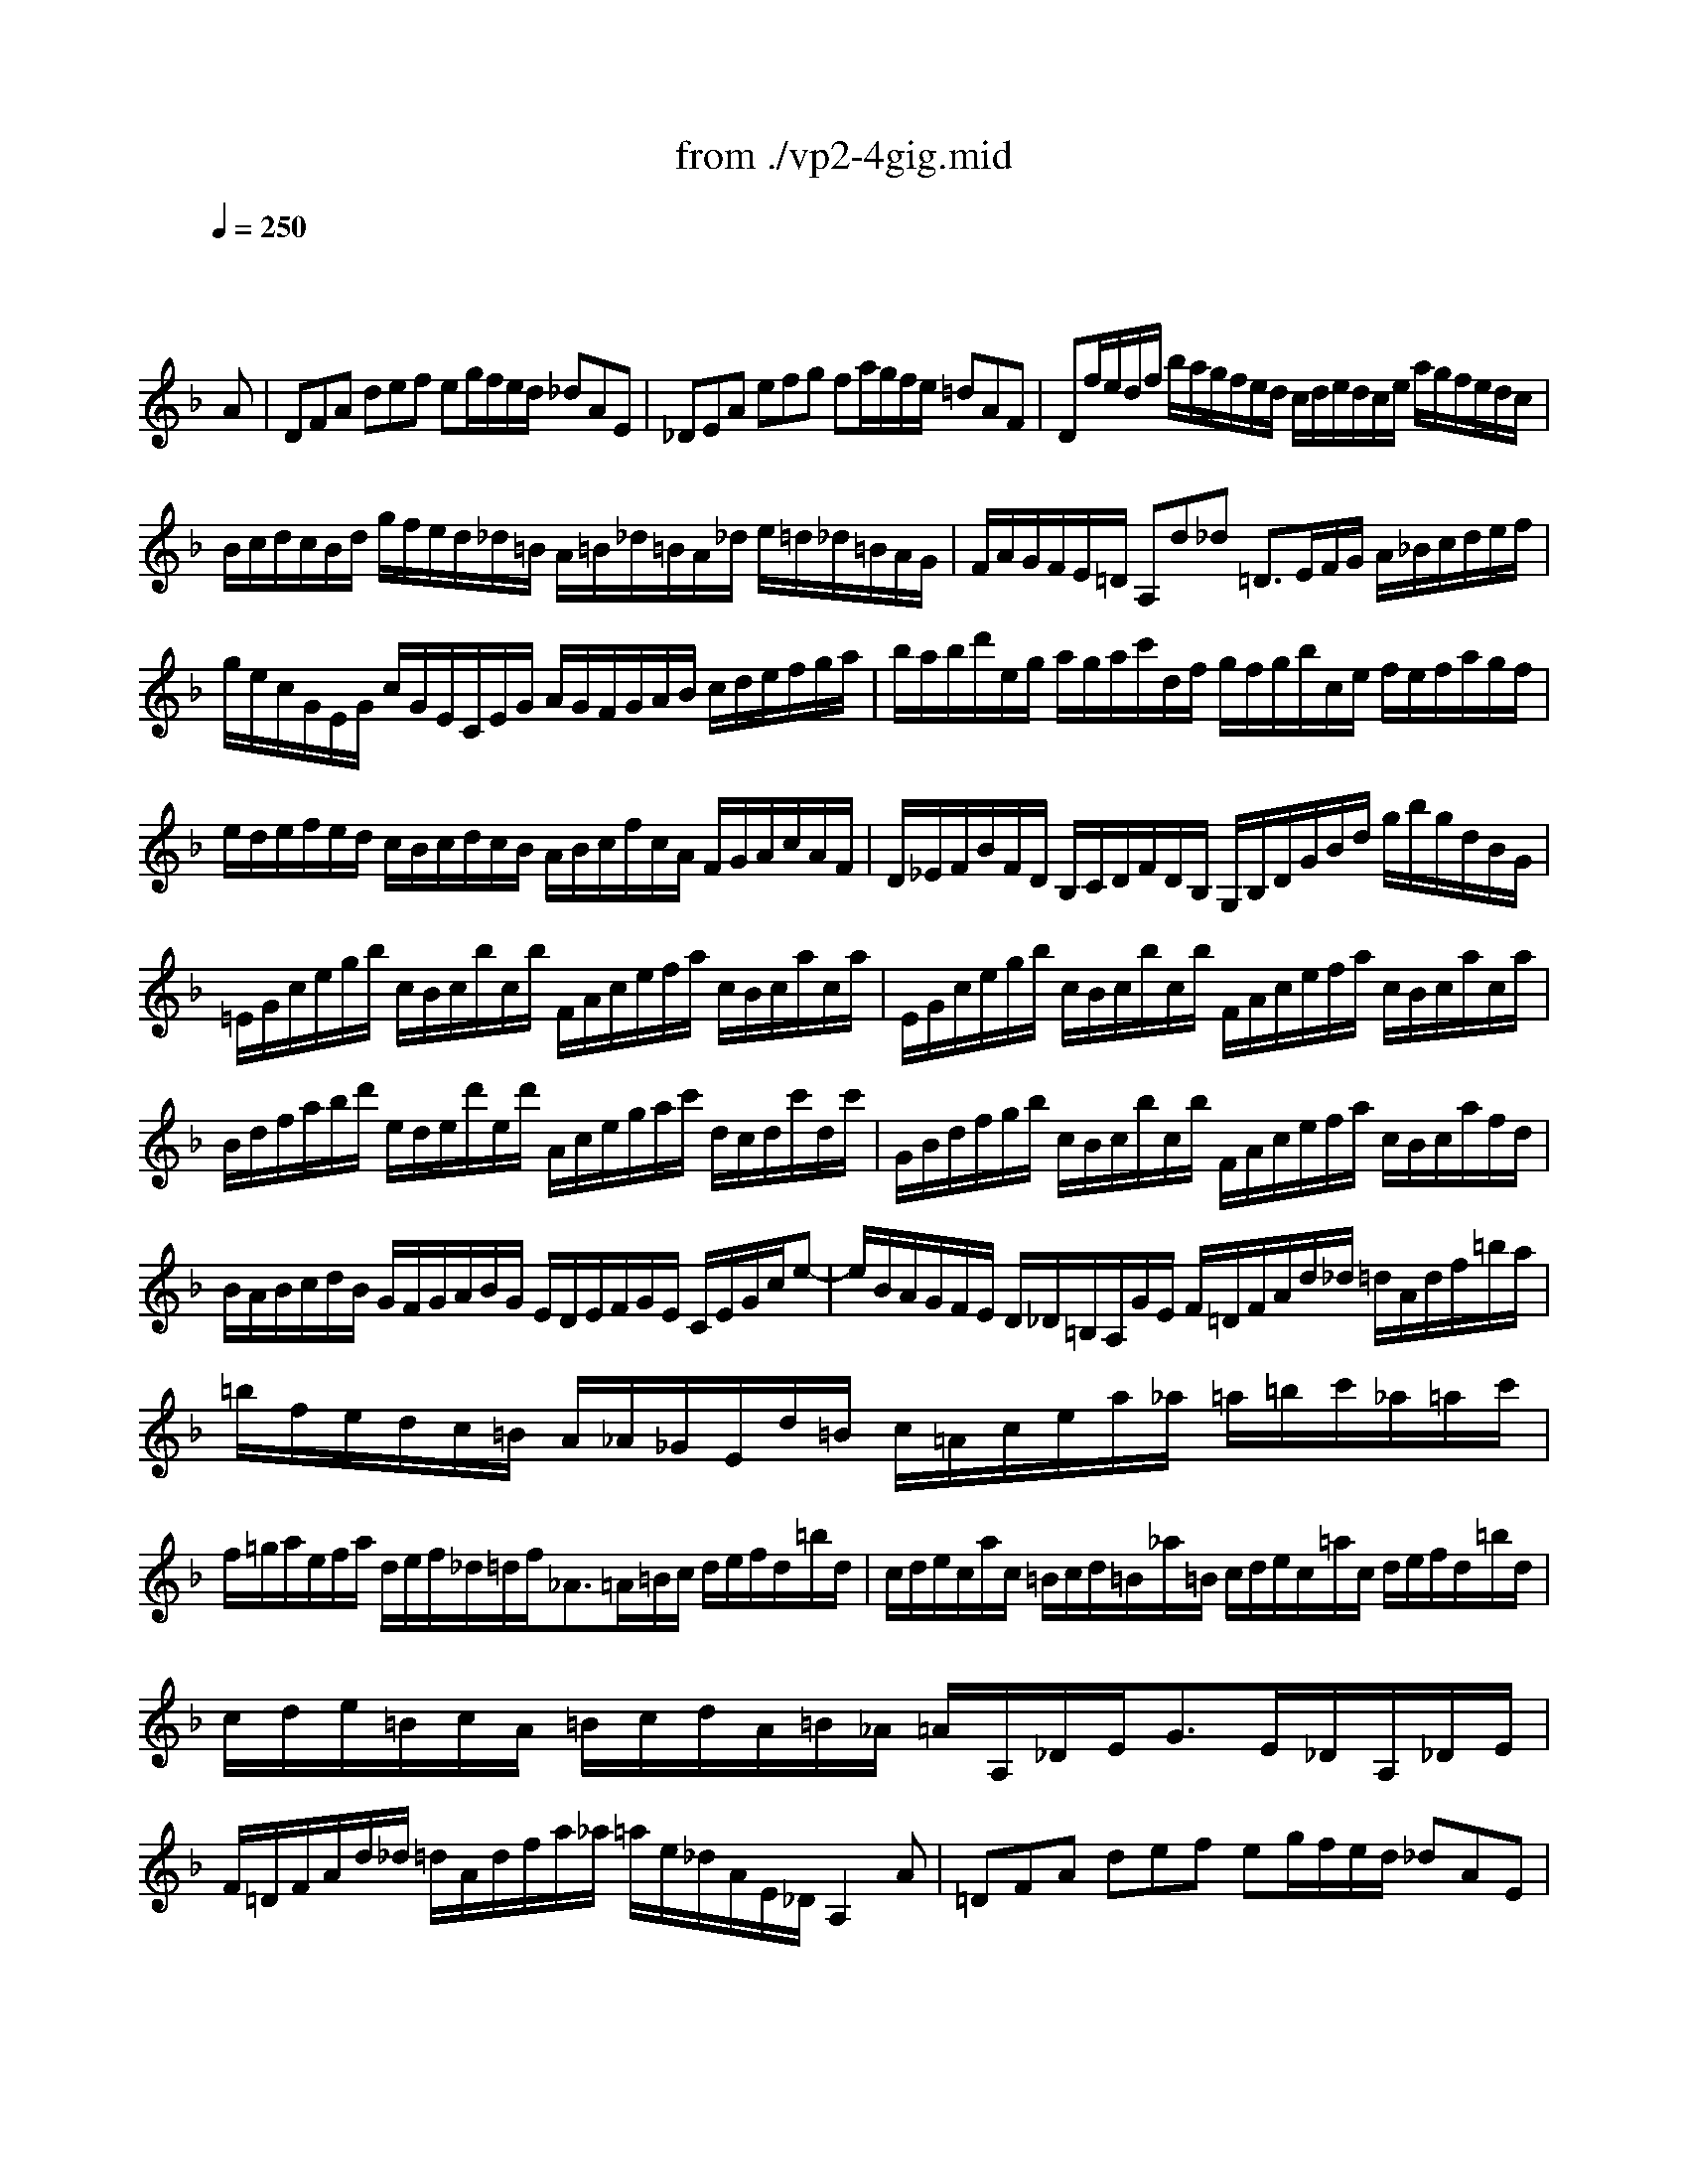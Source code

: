 X: 1
T: from ./vp2-4gig.mid
M: 12/8
L: 1/8
Q:1/4=250
K:F % 1 flats
% untitled
% A
% A'
% B
% B'
V:1
% Solo Violin
%%MIDI program 40
x8x3
% untitled
A| \
% A
DFA def eg/2f/2e/2d/2 _dAE| \
_DEA efg fa/2g/2f/2e/2 =dAF| \
Df/2e/2d/2f/2 b/2a/2g/2f/2e/2d/2 c/2d/2e/2d/2c/2e/2 a/2g/2f/2e/2d/2c/2|
B/2c/2d/2c/2B/2d/2 g/2f/2e/2d/2_d/2=B/2 A/2=B/2_d/2=B/2A/2_d/2 e/2=d/2_d/2=B/2A/2G/2| \
F/2A/2G/2F/2E/2=D/2 A,d_d =D3/2E/2F/2G/2 A/2_B/2c/2d/2e/2f/2| \
g/2e/2c/2G/2E/2G/2 c/2G/2E/2C/2E/2G/2 A/2G/2F/2G/2A/2B/2 c/2d/2e/2f/2g/2a/2| \
b/2a/2b/2d'/2e/2g/2 a/2g/2a/2c'/2d/2f/2 g/2f/2g/2b/2c/2e/2 f/2e/2f/2a/2g/2f/2|
e/2d/2e/2f/2e/2d/2 c/2B/2c/2d/2c/2B/2 A/2B/2c/2f/2c/2A/2 F/2G/2A/2c/2A/2F/2| \
D/2_E/2F/2B/2F/2D/2 B,/2C/2D/2F/2D/2B,/2 G,/2B,/2D/2G/2B/2d/2 g/2b/2g/2d/2B/2G/2| \
=E/2G/2c/2e/2g/2b/2 c/2B/2c/2b/2c/2b/2 F/2A/2c/2e/2f/2a/2 c/2B/2c/2a/2c/2a/2| \
E/2G/2c/2e/2g/2b/2 c/2B/2c/2b/2c/2b/2 F/2A/2c/2e/2f/2a/2 c/2B/2c/2a/2c/2a/2|
B/2d/2f/2a/2b/2d'/2 e/2d/2e/2d'/2e/2d'/2 A/2c/2e/2g/2a/2c'/2 d/2c/2d/2c'/2d/2c'/2| \
G/2B/2d/2f/2g/2b/2 c/2B/2c/2b/2c/2b/2 F/2A/2c/2e/2f/2a/2 c/2B/2c/2a/2f/2d/2| \
B/2A/2B/2c/2d/2B/2 G/2F/2G/2A/2B/2G/2 E/2D/2E/2F/2G/2E/2 C/2E/2G/2c/2e-| \
e/2B/2A/2G/2F/2E/2 D/2_D/2=B,/2A,/2G/2E/2 F/2=D/2F/2A/2d/2_d/2 =d/2A/2d/2f/2=b/2a/2|
=b/2f/2e/2d/2c/2=B/2 A/2_A/2_G/2E/2d/2=B/2 c/2=A/2c/2e/2a/2_a/2 =a/2=b/2c'/2_a/2=a/2c'/2| \
f/2=g/2a/2e/2f/2a/2 d/2e/2f/2_d/2=d/2f<_A=A/2=B/2c/2 d/2e/2f/2d/2=b/2d/2| \
c/2d/2e/2c/2a/2c/2 =B/2c/2d/2=B/2_a/2=B/2 c/2d/2e/2c/2=a/2c/2 d/2e/2f/2d/2=b/2d/2| \
c/2d/2e/2=B/2c/2A/2 =B/2c/2d/2A/2=B/2_A/2 =A/2A,/2_D/2E<GE/2_D/2A,/2_D/2E/2|
F/2=D/2F/2A/2d/2_d/2 =d/2A/2d/2f/2a/2_a/2 =a/2e/2_d/2A/2E/2_D/2 A,2A| \
% A'
=DFA def eg/2f/2e/2d/2 _dAE| \
_DEA efg fa/2g/2f/2e/2 =dAF| \
Df/2e/2d/2f/2 _b/2a/2g/2f/2e/2d/2 c/2d/2e/2d/2c/2e/2 a/2g/2f/2e/2d/2c/2|
B/2c/2d/2c/2B/2d/2 g/2f/2e/2d/2_d/2=B/2 A/2=B/2_d/2=B/2A/2_d/2 e/2=d/2_d/2=B/2A/2G/2| \
F/2A/2G/2F/2E/2=D/2 A,d_d =D3/2E/2F/2G/2 A/2_B/2c/2d/2e/2f/2| \
g/2e/2c/2G/2E/2G/2 c/2G/2E/2C/2E/2G/2 A/2G/2F/2G/2A/2B/2 c/2d/2e/2f/2g/2a/2| \
b/2a/2b/2d'/2e/2g/2 a/2g/2a/2c'/2d/2f/2 g/2f/2g/2b/2c/2e/2 f/2e/2f/2a/2g/2f/2|
e/2d/2e/2f/2e/2d/2 c/2B/2c/2d/2c/2B/2 A/2B/2c/2f/2c/2A/2 F/2G/2A/2c/2A/2F/2| \
D/2_E/2F/2B/2F/2D/2 B,/2C/2D/2F/2D/2B,/2 G,/2B,/2D/2G/2B/2d/2 g/2b/2g/2d/2B/2G/2| \
=E/2G/2c/2e/2g/2b/2 c/2B/2c/2b/2c/2b/2 F/2A/2c/2e/2f/2a/2 c/2B/2c/2a/2c/2a/2| \
E/2G/2c/2e/2g/2b/2 c/2B/2c/2b/2c/2b/2 F/2A/2c/2e/2f/2a/2 c/2B/2c/2a/2c/2a/2|
B/2d/2f/2a/2b/2d'/2 e/2d/2e/2d'/2e/2d'/2 A/2c/2e/2g/2a/2c'/2 d/2c/2d/2c'/2d/2c'/2| \
G/2B/2d/2f/2g/2b/2 c/2B/2c/2b/2c/2b/2 F/2A/2c/2e/2f/2a/2 c/2B/2c/2a/2f/2d/2| \
B/2A/2B/2c/2d/2B/2 G/2F/2G/2A/2B/2G/2 E/2D/2E/2F/2G/2E/2 C/2E/2G/2c/2e-| \
e/2B/2A/2G/2F/2E/2 D/2_D/2=B,/2A,/2G/2E/2 F/2=D/2F/2A/2d/2_d/2 =d/2A/2d/2f/2=b/2a/2|
=b/2f/2e/2d/2c/2=B/2 A/2_A/2_G/2E/2d/2=B/2 c/2=A/2c/2e/2a/2_a/2 =a/2=b/2c'/2_a/2=a/2c'/2| \
f/2=g/2a/2e/2f/2a/2 d/2e/2f/2_d/2=d/2f<_A=A/2=B/2c/2 d/2e/2f/2d/2=b/2d/2| \
c/2d/2e/2c/2a/2c/2 =B/2c/2d/2=B/2_a/2=B/2 c/2d/2e/2c/2=a/2c/2 d/2e/2f/2d/2=b/2d/2| \
c/2d/2e/2=B/2c/2A/2 =B/2c/2d/2A/2=B/2_A/2 =A/2A,/2_D/2E<GE/2_D/2A,/2_D/2E/2|
F/2=D/2F/2A/2d/2_d/2 =d/2A/2d/2f/2a/2_a/2 =a/2e/2_d/2A/2E/2_D/2 A,2e| \
% B
A_de GA_B _DE/2=D/2_D/2=B,/2 A,_DE| \
G/2A/2_B/2A/2G/2B/2 e/2=d/2_d/2=B/2A/2G/2 F/2E/2F/2G/2A/2F<=Dd/2c/2_B/2| \
A/2c/2B/2A/2G/2_G/2 _e/2d/2c/2B/2A/2=G/2 _G/2A/2=G/2_G/2=E/2D/2 a/2=g/2_g/2e/2d/2c/2|
B/2d/2c/2B/2A/2=G/2 c'/2b/2a/2g/2_g/2e/2 d/2e/2_g/2a/2=g/2f/2 _e/2d/2c/2B/2A/2G/2| \
_G/2A/2d/2_g/2a/2c'/2 d/2c/2d/2c'/2d/2c'/2 =G/2B/2d/2_g/2=g/2b/2 d/2c/2d/2b/2d/2b/2| \
_G/2A/2d/2_g/2a/2c'/2 d/2c/2d/2c'/2d/2c'/2 =G/2B/2d/2_g/2=g/2b/2 d/2c/2d/2b/2d/2b/2| \
C/2_E/2G/2B/2c/2_e/2 F/2_E/2F/2_e/2F/2_e/2 B,/2D/2F/2A/2B/2d/2 _E/2D/2_E/2d/2_E/2d/2|
A,/2C/2_E/2G/2A/2c/2 D/2C/2D/2c/2D/2c/2 G,/2B,/2D/2_G/2=G/2B/2 D/2_G/2=G/2B/2d/2g/2| \
_e/2d/2_e/2f/2g/2_e/2 c/2B/2c/2d/2_e/2c/2 A/2G/2A/2B/2c/2A/2 _G/2A/2d/2_g/2a/2c'/2| \
b/2a/2c'/2b/2a/2=g/2 d/2g/2_g/2=g/2a/2_g/2 =g/2_e/2d/2c/2B/2A/2 B/2G/2A/2B/2c/2d/2| \
=e/2f/2g/2e/2B/2e/2 C/2E/2G/2B/2A/2G/2 A/2B/2c/2A/2F/2A/2 B,/2D/2F/2A/2F/2D/2|
_d/2=d/2e/2_d/2G/2_d/2 A,/2_D/2E/2G/2F/2E/2 F/2=D/2F/2A/2d/2_d/2 =d/2A/2d/2f/2a/2c/2| \
B/2a/2g/2f/2e/2d/2 c/2d/2e/2f/2g/2B/2 A/2g/2f/2e/2d/2c/2 B/2c/2d/2e/2f/2A/2| \
G/2f/2e/2d/2_d/2=B/2 A/2=B/2_d/2=d/2e/2G/2 F/2A/2d/2A/2F/2A/2 D/2F/2A/2F/2D/2F/2| \
_B,/2F/2d/2f/2e/2_d/2 A,/2F/2=d/2f/2e/2_d/2 G,/2F/2=d/2f/2e/2d/2 b/2a/2g/2f/2e/2d/2|
_d/2e/2f/2g/2a/2e/2 =d/2_d/2=B/2A/2e/2G/2 F/2G/2A/2F/2=d/2F/2 E/2F/2G/2E/2c/2E/2| \
D/2E/2F/2D/2_B/2D/2 C/2D/2E/2C/2A/2C/2 B,/2C/2D/2B,/2G/2D/2 G/2A/2B/2G/2_e/2G/2| \
A,/2=B,/2_D/2A,/2G/2A,/2 G/2A/2_B/2G/2_d/2G/2 F/2G/2A/2F/2=d/2A/2 d/2=e/2f/2d/2=b/2d/2| \
_A/2=A/2=B/2_d/2=d/2e/2 f/2e/2d/2_d/2=d/2_A/2 =A/2_d/2=d/2e/2f/2g/2 a/2_b/2e/2f/2g/2_d/2|
=d/2D/2F/2A/2d/2e/2 f/2d/2f/2a/2d'/2_d'/2 =d'/2a/2f/2d/2A/2F/2 D2e| \
% B'
A_de GAB _DE/2=D/2_D/2=B,/2 A,_DE| \
G/2A/2_B/2A/2G/2B/2 e/2=d/2_d/2=B/2A/2G/2 F/2E/2F/2G/2A/2F<=Dd/2c/2_B/2| \
A/2c/2B/2A/2G/2_G/2 _e/2d/2c/2B/2A/2=G/2 _G/2A/2=G/2_G/2=E/2D/2 a/2=g/2_g/2e/2d/2c/2|
B/2d/2c/2B/2A/2=G/2 c'/2b/2a/2g/2_g/2e/2 d/2e/2_g/2a/2=g/2f/2 _e/2d/2c/2B/2A/2G/2| \
_G/2A/2d/2_g/2a/2c'/2 d/2c/2d/2c'/2d/2c'/2 =G/2B/2d/2_g/2=g/2b/2 d/2c/2d/2b/2d/2b/2| \
_G/2A/2d/2_g/2a/2c'/2 d/2c/2d/2c'/2d/2c'/2 =G/2B/2d/2_g/2=g/2b/2 d/2c/2d/2b/2d/2b/2| \
C/2_E/2G/2B/2c/2_e/2 F/2_E/2F/2_e/2F/2_e/2 B,/2D/2F/2A/2B/2d/2 _E/2D/2_E/2d/2_E/2d/2|
A,/2C/2_E/2G/2A/2c/2 D/2C/2D/2c/2D/2c/2 G,/2B,/2D/2_G/2=G/2B/2 D/2_G/2=G/2B/2d/2g/2| \
_e/2d/2_e/2f/2g/2_e/2 c/2B/2c/2d/2_e/2c/2 A/2G/2A/2B/2c/2A/2 _G/2A/2d/2_g/2a/2c'/2| \
b/2a/2c'/2b/2a/2=g/2 d/2g/2_g/2=g/2a/2_g/2 =g/2_e/2d/2c/2B/2A/2 B/2G/2A/2B/2c/2d/2| \
=e/2f/2g/2e/2B/2e/2 C/2E/2G/2B/2A/2G/2 A/2B/2c/2A/2F/2A/2 B,/2D/2F/2A/2F/2D/2|
_d/2=d/2e/2_d/2G/2_d/2 A,/2_D/2E/2G/2F/2E/2 F/2=D/2F/2A/2d/2_d/2 =d/2A/2d/2f/2a/2c/2| \
B/2a/2g/2f/2e/2d/2 c/2d/2e/2f/2g/2B/2 A/2g/2f/2e/2d/2c/2 B/2c/2d/2e/2f/2A/2| \
G/2f/2e/2d/2_d/2=B/2 A/2=B/2_d/2=d/2e/2G/2 F/2A/2d/2A/2F/2A/2 D/2F/2A/2F/2D/2F/2| \
_B,/2F/2d/2f/2e/2_d/2 A,/2F/2=d/2f/2e/2_d/2 G,/2F/2=d/2f/2e/2d/2 b/2a/2g/2f/2e/2d/2|
_d/2e/2f/2g/2a/2e/2 =d/2_d/2=B/2A/2e/2G/2 F/2G/2A/2F/2=d/2F/2 E/2F/2G/2E/2c/2E/2| \
D/2E/2F/2D/2_B/2D/2 C/2D/2E/2C/2A/2C/2 B,/2C/2D/2B,/2G/2D/2 G/2A/2B/2G/2_e/2G/2| \
A,/2=B,/2_D/2A,/2G/2A,/2 G/2A/2_B/2G/2_d/2G/2 F/2G/2A/2F/2=d/2A/2 d/2=e/2f/2d/2=b/2d/2| \
_A/2=A/2=B/2_d/2=d/2e/2 f/2e/2d/2_d/2=d/2_A/2 =A/2_d/2=d/2e/2f/2g/2 a/2_b/2e/2f/2g/2_d/2|
=d/2D/2F/2A/2d/2e/2 f/2d/2f/2a/2d'/2_d'/2 =d'/2a/2f/2d/2A/2F/2 D2
% --------------------------------------
% Johann Sebastian Bach  (1685-1750)
% Six Sonatas and Partitas for Solo Violin
% --------------------------------------
% Partita No. 2 in D minor - BWV 1004
% 4th Movement: Gigue
% --------------------------------------
% Sequenced with Cakewalk Pro Audio by
% David J. Grossman - dave@unpronounceable.com
% This and other Bach MIDI files can be found at:
% Dave's J.S. Bach Page
% http://www.unpronounceable.com/bach
% --------------------------------------
% Original Filename: vp2-4gig.mid
% Last Modified: February 22, 1997
